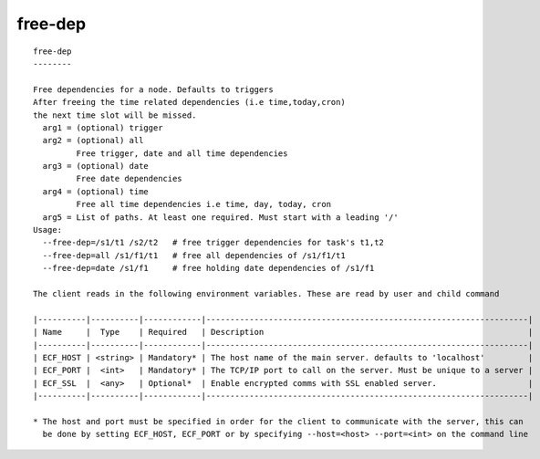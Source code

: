 
.. _free-dep_cli:

free-dep
////////

::

   
   free-dep
   --------
   
   Free dependencies for a node. Defaults to triggers
   After freeing the time related dependencies (i.e time,today,cron)
   the next time slot will be missed.
     arg1 = (optional) trigger
     arg2 = (optional) all
            Free trigger, date and all time dependencies
     arg3 = (optional) date
            Free date dependencies
     arg4 = (optional) time
            Free all time dependencies i.e time, day, today, cron
     arg5 = List of paths. At least one required. Must start with a leading '/'
   Usage:
     --free-dep=/s1/t1 /s2/t2   # free trigger dependencies for task's t1,t2
     --free-dep=all /s1/f1/t1   # free all dependencies of /s1/f1/t1
     --free-dep=date /s1/f1     # free holding date dependencies of /s1/f1
   
   The client reads in the following environment variables. These are read by user and child command
   
   |----------|----------|------------|-------------------------------------------------------------------|
   | Name     |  Type    | Required   | Description                                                       |
   |----------|----------|------------|-------------------------------------------------------------------|
   | ECF_HOST | <string> | Mandatory* | The host name of the main server. defaults to 'localhost'         |
   | ECF_PORT |  <int>   | Mandatory* | The TCP/IP port to call on the server. Must be unique to a server |
   | ECF_SSL  |  <any>   | Optional*  | Enable encrypted comms with SSL enabled server.                   |
   |----------|----------|------------|-------------------------------------------------------------------|
   
   * The host and port must be specified in order for the client to communicate with the server, this can 
     be done by setting ECF_HOST, ECF_PORT or by specifying --host=<host> --port=<int> on the command line
   
